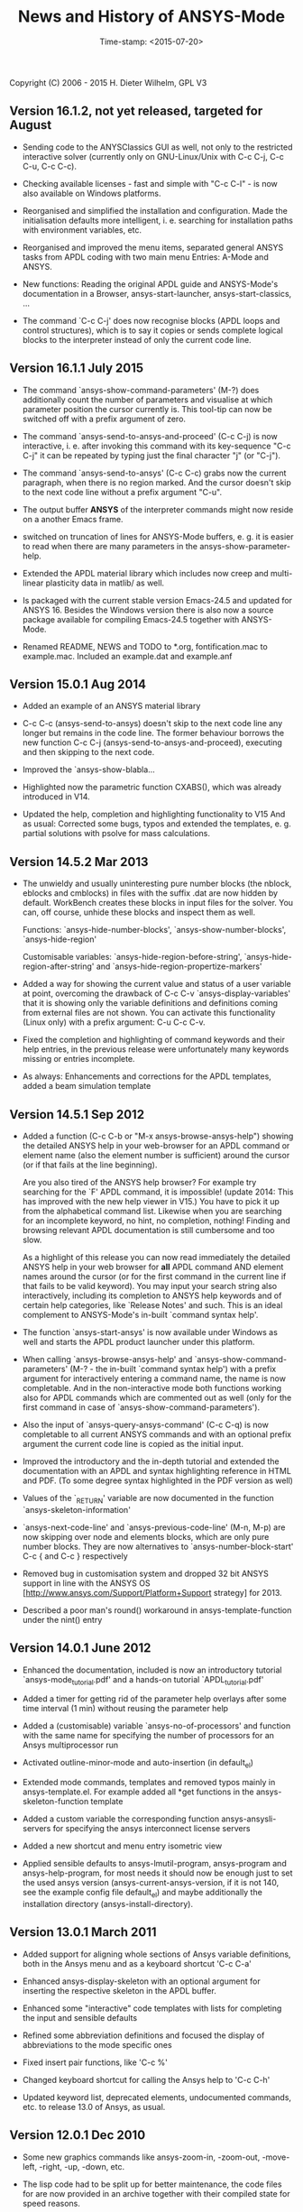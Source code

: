 #+DATE: Time-stamp: <2015-07-20>
#+bind: org-html-preamble-format (("en" "%d"))
#+OPTIONS: html-link-use-abs-url:nil html-postamble:t html-preamble:t
#+OPTIONS: html-scripts:t html-style:t html5-fancy:nil tex:t
#+HTML_DOCTYPE: xhtml-strict
#+HTML_CONTAINER: div
#+HTML_LINK_HOME: https://github.com/dieter-wilhelm/ansys-mode
#+HTML_LINK_UP: index.html
#+HTML_HEAD:
#+HTML_HEAD_EXTRA:
#+HTML_MATHJAX:
#+INFOJS_OPT:
#+CREATOR: <a href="http://www.gnu.org/software/emacs/">Emacs</a> 24.5.1 (<a href="http://orgmode.org">Org</a> mode 8.2.10)
#+LATEX_HEADER:

#+STARTUP: showall
#+title: News and History of ANSYS-Mode

Copyright (C) 2006 - 2015  H. Dieter Wilhelm, GPL V3
** Version 16.1.2, not yet released, targeted for August
   - Sending code to the ANYSClassics GUI as well, not only to the
     restricted interactive solver (currently only on GNU-Linux/Unix
     with C-c C-j, C-c C-u, C-c C-c).

   - Checking available licenses - fast and simple with "C-c C-l" - is
     now also available on Windows platforms.

   - Reorganised and simplified the installation and configuration.
     Made the initialisation defaults more intelligent,
     i. e. searching for installation paths with environment
     variables, etc.

   - Reorganised and improved the menu items, separated general ANSYS
     tasks from APDL coding with two main menu Entries: A-Mode and
     ANSYS.

   - New functions: Reading the original APDL guide and ANSYS-Mode's
     documentation in a Browser, ansys-start-launcher,
     ansys-start-classics, ...

   - The command `C-c C-j' does now recognise blocks (APDL loops and
     control structures), which is to say it copies or sends complete
     logical blocks to the interpreter instead of only the current
     code line.

** Version 16.1.1 July 2015
   - The command `ansys-show-command-parameters' (M-?) does
     additionally count the number of parameters and visualise at
     which parameter position the cursor currently is.  This tool-tip
     can now be switched off with a prefix argument of zero.

   - The command `ansys-send-to-ansys-and-proceed' (C-c C-j) is now
     interactive, i. e. after invoking this command with its key-sequence
     "C-c C-j" it can be repeated by typing just the final character "j"
     (or "C-j").

   - The command `ansys-send-to-ansys' (C-c C-c) grabs now the current
     paragraph, when there is no region marked.  And the cursor doesn't
     skip to the next code line without a prefix argument "C-u".

   - The output buffer *ANSYS* of the interpreter commands might now
     reside on a another Emacs frame.

   - switched on truncation of lines for ANSYS-Mode buffers, e. g. it is
     easier to read when there are many parameters in the
     ansys-show-parameter-help.

   - Extended the APDL material library which includes now creep and
     multi-linear plasticity data in matlib/ as well.

   - Is packaged with the current stable version Emacs-24.5 and updated
     for ANSYS 16.  Besides the Windows version there is also now a
     source package available for compiling Emacs-24.5 together with
     ANSYS-Mode.

   - Renamed README, NEWS and TODO to *.org, fontification.mac to
     example.mac.  Included an example.dat and example.anf

** Version 15.0.1 Aug 2014

   - Added an example of an ANSYS material library

   - C-c C-c (ansys-send-to-ansys) doesn't skip to the next code line any
     longer but remains in the code line. The former behaviour borrows
     the new function C-c C-j (ansys-send-to-ansys-and-proceed),
     executing and then skipping to the next code.

   - Improved the `ansys-show-blabla...

   - Highlighted now the parametric function CXABS(), which was already
     introduced in V14.

   - Updated the help, completion and highlighting functionality to V15
     And as usual: Corrected some bugs, typos and extended the templates,
     e. g. partial solutions with psolve for mass calculations.

** Version 14.5.2  Mar 2013

   - The unwieldy and usually uninteresting pure number blocks (the
     nblock, eblocks and cmblocks) in files with the suffix .dat are now
     hidden by default.  WorkBench creates these blocks in input files
     for the solver.  You can, off course, unhide these blocks and
     inspect them as well.

     Functions: `ansys-hide-number-blocks', `ansys-show-number-blocks',
     `ansys-hide-region'

     Customisable variables: `ansys-hide-region-before-string',
     `ansys-hide-region-after-string' and
     `ansys-hide-region-propertize-markers'

   - Added a way for showing the current value and status of a user
     variable at point, overcoming the drawback of C-c C-v
     `ansys-display-variables' that it is showing only the variable
     definitions and definitions coming from external files are not
     shown. You can activate this functionality (Linux only) with a
     prefix argument: C-u C-c C-v.

   - Fixed the completion and highlighting of command keywords and their
     help entries, in the previous release were unfortunately many
     keywords missing or entries incomplete.

   - As always: Enhancements and corrections for the APDL templates,
     added a beam simulation template

** Version 14.5.1 Sep 2012

   - Added a function (C-c C-b or "M-x ansys-browse-ansys-help") showing
     the detailed ANSYS help in your web-browser for an APDL command or
     element name (also the element number is sufficient) around the
     cursor (or if that fails at the line beginning).

     Are you also tired of the ANSYS help browser?  For example try
     searching for the `F' APDL command, it is impossible! (update 2014:
     This has improved with the new help viewer in V15.) You have to pick
     it up from the alphabetical command list. Likewise when you are
     searching for an incomplete keyword, no hint, no completion,
     nothing!  Finding and browsing relevant APDL documentation is still
     cumbersome and too slow.

     As a highlight of this release you can now read immediately the
     detailed ANSYS help in your web browser for *all* APDL command AND
     element names around the cursor (or for the first command in the
     current line if that fails to be valid keyword).  You may input your
     search string also interactively, including its completion to ANSYS
     help keywords and of certain help categories, like `Release Notes'
     and such. This is an ideal complement to ANSYS-Mode's in-built
     `command syntax help'.

   - The function `ansys-start-ansys' is now available under Windows as well
     and starts the APDL product launcher under this platform.

   - When calling `ansys-browse-ansys-help' and
     `ansys-show-command-parameters' (M-? - the in-built `command syntax
     help') with a prefix argument for interactively entering a command
     name, the name is now completable.  And in the non-interactive mode
     both functions working also for APDL commands which are commented
     out as well (only for the first command in case of
     `ansys-show-command-parameters').

   - Also the input of `ansys-query-ansys-command' (C-c C-q) is now
     completable to all current ANSYS commands and with an optional
     prefix argument the current code line is copied as the initial
     input.

   - Improved the introductory and the in-depth tutorial and extended the
     documentation with an APDL and syntax highlighting reference in HTML
     and PDF. (To some degree syntax highlighted in the PDF version as
     well)

   - Values of the `_RETURN' variable are now documented in the function
     `ansys-skeleton-information'

   - `ansys-next-code-line' and `ansys-previous-code-line' (M-n, M-p) are
     now skipping over node and elements blocks, which are only pure
     number blocks.  They are now alternatives to
     `ansys-number-block-start' C-c { and C-c } respectively

   - Removed bug in customisation system and dropped 32 bit ANSYS support
     in line with the ANSYS OS
     [http://www.ansys.com/Support/Platform+Support strategy] for 2013.

   - Described a poor man's round() workaround in ansys-template-function
     under the nint() entry

** Version 14.0.1 June 2012

   - Enhanced the documentation, included is now an introductory tutorial
     `ansys-mode_tutorial.pdf' and a hands-on tutorial
     `APDL_tutorial.pdf'

   - Added a timer for getting rid of the parameter help overlays after
     some time interval (1 min) without reusing the parameter help

   - Added a (customisable) variable `ansys-no-of-processors' and
     function with the same name for specifying the number of processors
     for an Ansys multiprocessor run

   - Activated outline-minor-mode and auto-insertion (in default_el)

   - Extended mode commands, templates and removed typos mainly in
     ansys-template.el. For example added all *get functions in the
     ansys-skeleton-function template

   - Added a custom variable the corresponding function
     ansys-ansysli-servers for specifying the ansys interconnect license
     servers

   - Added a new shortcut and menu entry isometric view

   - Applied sensible defaults to ansys-lmutil-program, ansys-program and
     ansys-help-program, for most needs it should now be enough just to
     set the used ansys version (ansys-current-ansys-version, if it is
     not 140, see the example config file default_el) and maybe
     additionally the installation directory (ansys-install-directory).

** Version 13.0.1 March 2011

   - Added support for aligning whole sections of Ansys variable
     definitions, both in the Ansys menu and as a keyboard shortcut 'C-c
     C-a'

   - Enhanced ansys-display-skeleton with an optional argument for
     inserting the respective skeleton in the APDL buffer.

   - Enhanced some "interactive" code templates with lists for completing
     the input and sensible defaults

   - Refined some abbreviation definitions and focused the display of
     abbreviations to the mode specific ones

   - Fixed insert pair functions, like 'C-c %'

   - Changed keyboard shortcut for calling the Ansys help to 'C-c C-h'

   - Updated keyword list, deprecated elements, undocumented commands,
     etc. to release 13.0 of Ansys, as usual.

** Version 12.0.1 Dec 2010

   - Some new graphics commands like ansys-zoom-in, -zoom-out,
     -move-left, -right, -up, -down, etc.

   - The lisp code had to be split up for better maintenance, the code
     files for are now provided in an archive together with their
     compiled state for speed reasons.

   - Reworked the fontification mainly for the sake of speed.  There are
     now highlighting levels to choose from, offering e. g. highlighting
     of deprecated element types in a warning-face, deprecated Ansys *
     comments and so on

   - Updated and improved the readability of the mode's help and the
     README file

   - The output from the LMUtil license status tool (C-c C-l) is now
     filtered on UNIX to be more concise.

   - The `ansys-send-to-ansys' (C-c C-c) and the ansys-copy-or-send-above
     (C-c C-u) commands are now generalised so that they are also doing
     some useful stuff without a running Ansys interpreter process (they
     copy in that case the cursor line/the chosen region and copy from
     the file beginning to the cursor line, respectively, to the
     clipboard).  Given a prefix argument to these commands, the cursor
     won't move to the next code line.

   - The completion of Ansys keywords is reworked and has improved.  Ansys
     symbols are now completed in 3 ways: Upcase, downcase and
     capitalise.

   - New: Added tool-tips to all Ansys menu entries.  Activated or
     deactivated menu entries according to the context

   - Ansys mode tries to gather information from the OS environment when
     the variable `ansys-license-file' is not set by the user and uses
     now Ansys standard names as default values for some more variables.

   - The variables in the variable summary are now sorted according to
     their first occurrence and not any longer in "definition types".  Now
     component names are included with the variable highlighting.

   - Added menu entry for reloading Ansys Mode for the case when certain
     customisation options in the code files itself are changed and
     require a code reloading to take effect.

   - Ansys mode changes some Emacs default behaviour to smooth the
     transition from other editors

** Version 11.0.2 Nov 2009

   - Enabled the preview of code templates or fragments (called
     skeletons in this mode, please inspect `ansys-display-skeleton').

   - Removed "buffer has no process" bug when killing an ansys-mode
     buffer.

   - Submitting interactively Ansys commands (via mini-buffer query, not
     only as written in a macro file) to the solver process,
     ansys-query-ansys-command (C-c C-q).

** ansys-mode.el 11.0.1 in comparison to ansys-mod.el:

   - New: Provides Ansys command parameter- and syntax help.

   - New: Offers Ansys process management: Acquiring license server
     information in a buffer Starting and stopping asynchronously
     Ansys runs.  Sending code lines to running Ansys process (sort of
     code debugging facility) and getting the output into a buffer.

   - New: Experimental highlighting of user defined variables.
     Redefinition and clearing of variables is not yet taken into
     account.

   - New: Emacs customisation facility is available for the new Ansys
     mode group.

   - New: Emacs outline-minor-mode is readily available in conjunction
     with this mode.

   - Completions of Ansys commands are now case-sensitive, with
     additional completion of function and element names.

   - Previously defined skeletons are fully functional now, new ones
     are added and enabled with the abbreviation and auto-load
     facilities of Emacs 22.

   - Ansys' interpreter's disregard of any capitalisation is now fully
     taken into account in the highlighting.

   - The apostrophe "'" is now assigned as the Ansys string and the
     value of character parameters delimiter and not wrongly """;
     the strings are fontified accordingly.

   - The dollar sign "$" is now emphasised as the Ansys condensed
     input character (multiple Ansys commands in one line).

   - The colon ":" is now emphasised as the Ansys colon do loop
     character ("(x:y:z)" means from x to y, in z steps, z is equal to
     one as default).  For example: "n,(1:6),(2:18:2)" runs 6 loops.
     Colon loops are working also with real values: k,,(2.5:3:0.1) and
     with array parameters: k,,A(1:100), but the latter is an
     undocumented feature. Since ansys 11.0 the colon looping is also
     working with *GET functions (example: A(1:5)=NX(1:5))). A ":"
     indicates also a beginning of a label for the *GO and *IF
     command.

   - "%" is now distinguished as the Ansys parameter substitution
     and format specifier character.

   - The ampersand "&" is now correctly highlighted as the only
     available Ansys continuation character applicable to the format
     commands (*MSG, *MWRITE, *VREAD and *VWRITE) command and the
     subsequent format strings of the command are fontified.

   - New: " *" (SPC before *) is indicated as an (Ansys deprecated)
     comment sign e. g.: %% a = 3 **4 %% results in "a" having the value
     3, whereas %% a = 3**4 %% sets "a" to 81!

   - New: A line beginning with a comma is indented to the length of the
     last non slash or asterisk command as a reminder that the Ansys
     solver interprets this as a space holder for the last command
     keyword (the Ansys default command concept).

   - Extended documentation, code cleaning and simplification of commands
     (e.g. comment handling) with the application of standard Emacs 22
     facilities among other things.

# The following is for Emacs
# local variables:
# word-wrap: t
# show-trailing-whitespace: t
# indicate-empty-lines: t
# time-stamp-active: t
# time-stamp-format: "%:y-%02m-%02d"
# end:
